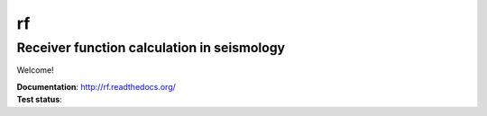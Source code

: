 rf
==
Receiver function calculation in seismology
-------------------------------------------

Welcome!

| **Documentation**: http://rf.readthedocs.org/
| **Test status**: |buildstatus|

.. |buildstatus| image:: https://api.travis-ci.org/trichter/rf.png?
    branch=master
   :target: https://travis-ci.org/trichter/rf